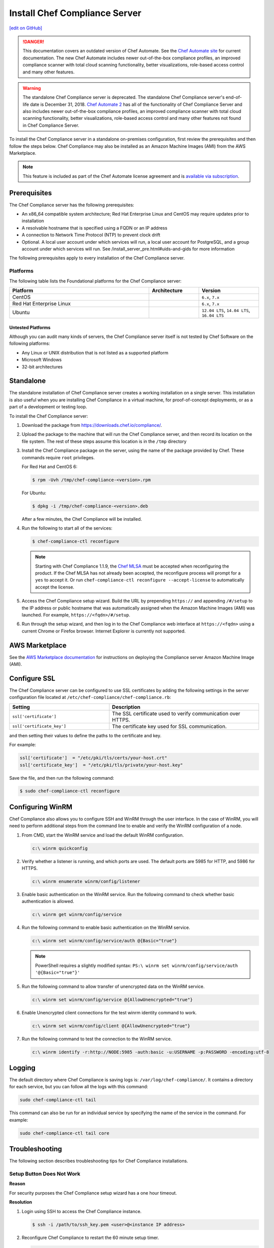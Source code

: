 =====================================================
Install Chef Compliance Server
=====================================================
`[edit on GitHub] <https://github.com/chef/chef-web-docs/blob/master/chef_master/source/install_chef_compliance.rst>`__

.. tag chef_automate_mark

.. image:: ../../images/chef_automate_full.png
   :width: 40px
   :height: 17px

.. danger:: This documentation covers an outdated version of Chef Automate. See the `Chef Automate site <https://automate.chef.io/docs/quickstart/>`__ for current documentation. The new Chef Automate includes newer out-of-the-box compliance profiles, an improved compliance scanner with total cloud scanning functionality, better visualizations, role-based access control and many other features.

.. end_tag

.. tag EOL_compliance_server

.. warning:: The standalone Chef Compliance server is deprecated. The standalone Chef Compliance server's end-of-life date is December 31, 2018. `Chef Automate 2 <https://www.chef.io/automate/>`__ has all of the functionality of Chef Compliance Server and also includes newer out-of-the-box compliance profiles, an improved compliance scanner with total cloud scanning functionality, better visualizations, role-based access control and many other features not found in Chef Compliance Server.

.. end_tag

To install the Chef Compliance server in a standalone on-premises configuration, first review the prerequisites and then follow the steps below. Chef Compliance may also be installed as an Amazon Machine Images (AMI) from the AWS Marketplace.

.. note:: .. tag chef_subscriptions

          This feature is included as part of the Chef Automate license agreement and is `available via subscription <https://www.chef.io/pricing/>`_.

          .. end_tag

Prerequisites
=====================================================
The Chef Compliance server has the following prerequisites:

* An x86_64 compatible system architecture; Red Hat Enterprise Linux and CentOS may require updates prior to installation
* A resolvable hostname that is specified using a FQDN or an IP address
* A connection to Network Time Protocol (NTP) to prevent clock drift
* Optional. A local user account under which services will run, a local user account for PostgreSQL, and a group account under which services will run. See /install_server_pre.html#uids-and-gids for more information

The following prerequisites apply to every installation of the Chef Compliance server.

Platforms
-----------------------------------------------------
The following table lists the Foundational platforms for the Chef Compliance server:

.. list-table::
   :widths: 280 100 120
   :header-rows: 1

   * - Platform
     - Architecture
     - Version
   * - CentOS
     -
     - ``6.x``, ``7.x``
   * - Red Hat Enterprise Linux
     -
     - ``6.x``, ``7.x``
   * - Ubuntu
     -
     - ``12.04 LTS``, ``14.04 LTS``, ``16.04 LTS``

Untested Platforms
+++++++++++++++++++++++++++++++++++++++++++++++++++++
Although you can audit many kinds of servers, the Chef Compliance server itself is not tested by Chef Software on the following platforms:

* Any Linux or UNIX distribution that is not listed as a supported platform
* Microsoft Windows
* 32-bit architectures

Standalone
=====================================================
The standalone installation of Chef Compliance server creates a working installation on a single server. This installation is also useful when you are installing Chef Compliance in a virtual machine, for proof-of-concept deployments, or as a part of a development or testing loop.

To install the Chef Compliance server:

#. Download the package from https://downloads.chef.io/compliance/.
#. Upload the package to the machine that will run the Chef Compliance server, and then record its location on the file system. The rest of these steps assume this location is in the ``/tmp`` directory
#. Install the Chef Compliance package on the server, using the name of the package provided by Chef. These commands require ``root`` privileges.

   For Red Hat and CentOS 6:

   .. code-block:: bash

      $ rpm -Uvh /tmp/chef-compliance-<version>.rpm

   For Ubuntu:

   .. code-block:: bash

      $ dpkg -i /tmp/chef-compliance-<version>.deb

   After a few minutes, the Chef Compliance will be installed.

#. Run the following to start all of the services:

   .. code-block:: bash

      $ chef-compliance-ctl reconfigure

   .. note:: .. tag chef_license_reconfigure_compliance

             Starting with Chef Compliance 1.1.9, the `Chef MLSA </chef_license.html>`__ must be accepted when reconfiguring the product. If the Chef MLSA has not already been accepted, the reconfigure process will prompt for a ``yes`` to accept it. Or run ``chef-compliance-ctl reconfigure --accept-license`` to automatically accept the license.

             .. end_tag

#. Access the Chef Compliance setup wizard.  Build the URL by prepending ``https://`` and appending ``/#/setup`` to the IP address or public hostname that was automatically assigned when the Amazon Machine Images (AMI) was launched.  For example, ``https://<fqdn>/#/setup``.

#. Run through the setup wizard, and then log in to the Chef Compliance web interface at ``https://<fqdn>`` using a current Chrome or Firefox browser. Internet Explorer is currently not supported.

AWS Marketplace
=====================================================
See the `AWS Marketplace documentation </aws_marketplace.html#chef-compliance-ami>`__ for instructions on deploying the Compliance server Amazon Machine Image (AMI).

Configure SSL
=====================================================
The Chef Compliance server can be configured to use SSL certificates by adding the following settings in the server configuration file located at ``/etc/chef-compliance/chef-compliance.rb``:

.. list-table::
   :widths: 200 300
   :header-rows: 1

   * - Setting
     - Description
   * - ``ssl['certificate']``
     - The SSL certificate used to verify communication over HTTPS.
   * - ``ssl['certificate_key']``
     - The certificate key used for SSL communication.

and then setting their values to define the paths to the certificate and key.

For example:

.. code-block:: ruby

   ssl['certificate']  = "/etc/pki/tls/certs/your-host.crt"
   ssl['certificate_key']  = "/etc/pki/tls/private/your-host.key"

Save the file, and then run the following command:

.. code-block:: bash

   $ sudo chef-compliance-ctl reconfigure

Configuring WinRM
=====================================================

Chef Compliance also allows you to configure SSH and WinRM through the user interface.
In the case of WinRM, you will need to perform additional steps from the command line to enable and verify the WinRM configuration of a node.

#. From CMD, start the WinRM service and load the default WinRM configuration.

   .. code-block:: none

      c:\ winrm quickconfig


#. Verify whether a listener is running, and which ports are used. The default ports are 5985 for HTTP, and 5986 for HTTPS.

   .. code-block:: none

      c:\ winrm enumerate winrm/config/listener


#. Enable basic authentication on the WinRM service. Run the following command to check whether basic authentication is allowed.

   .. code-block:: none

      c:\ winrm get winrm/config/service

#. Run the following command to enable basic authentication on the WinRM service.

   .. code-block:: none

      c:\ winrm set winrm/config/service/auth @{Basic="true"}

   .. note:: PowerShell requires a slightly modified syntax:
      ``PS:\ winrm set winrm/config/service/auth '@{Basic="true"}'``

#. Run the following command to allow transfer of unencrypted data on the WinRM service.

   .. code-block:: none

      c:\ winrm set winrm/config/service @{AllowUnencrypted="true"}

#. Enable Unencrypted client connections for the test winrm identity command to work.

   .. code-block:: none

      c:\ winrm set winrm/config/client @{AllowUnencrypted="true"}

#. Run the following command to test the connection to the WinRM service.

   .. code-block:: none

      c:\ winrm identify -r:http://NODE:5985 -auth:basic -u:USERNAME -p:PASSWORD -encoding:utf-8



Logging
=====================================================
.. tag compliance_logging

The default directory where Chef Compliance is saving logs is: ``/var/log/chef-compliance/``. It contains a directory for each service, but you can follow all the logs with this command:

.. code-block:: ruby

   sudo chef-compliance-ctl tail

This command can also be run for an individual service by specifying the name of the service in the command. For example:

.. code-block:: bash

   sudo chef-compliance-ctl tail core

.. end_tag

Troubleshooting
=====================================================
The following section describes troubleshooting tips for Chef Compliance installations.

Setup Button Does Not Work
-----------------------------------------------------
**Reason**

For security purposes the Chef Compliance setup wizard has a one hour timeout.

**Resolution**

#. Login using SSH to access the Chef Compliance instance.

   .. code-block:: bash

      $ ssh -i /path/to/ssh_key.pem <user>@<instance IP address>

#. Reconfigure Chef Compliance to restart the 60 minute setup timer.

   .. code-block:: bash

      $ chef-compliance-ctl reconfigure
